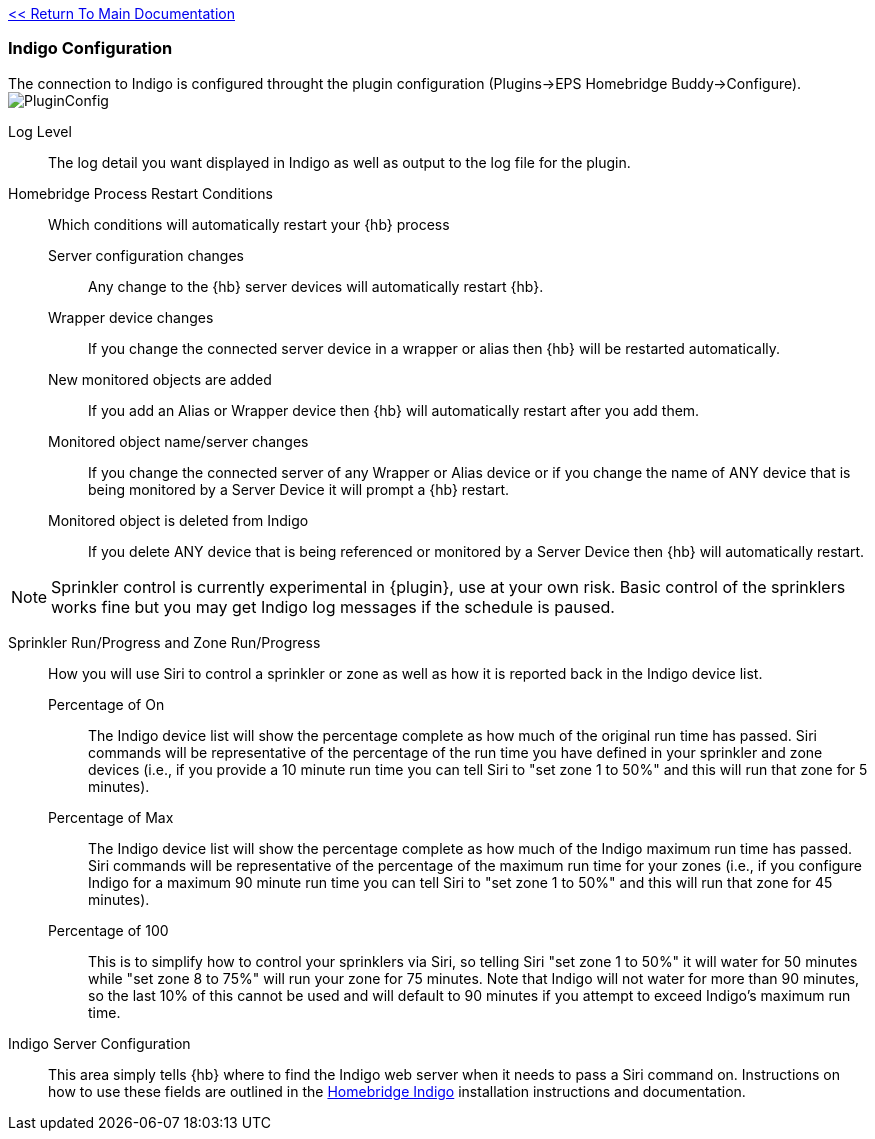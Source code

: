 link:1_START_HERE.adoc[<< Return To Main Documentation]

=== Indigo Configuration
The connection to Indigo is configured throught the plugin configuration (Plugins->EPS Homebridge Buddy->Configure).
image:/docs/images/PluginConfig.png[]

Log Level::
The log detail you want displayed in Indigo as well as output to the log file for the plugin.
Homebridge Process Restart Conditions::
Which conditions will automatically restart your {hb} process

Server configuration changes;;
Any change to the {hb} server devices will automatically restart {hb}.

Wrapper device changes;;
If you change the connected server device in a wrapper or alias then {hb} will be restarted automatically.

New monitored objects are added;;
If you add an Alias or Wrapper device then {hb} will automatically restart after you add them.

Monitored object name/server changes;;
If you change the connected server of any Wrapper or Alias device or if you change the name of ANY device that is being monitored by a Server Device it will prompt a {hb} restart.

Monitored object is deleted from Indigo;;
If you delete ANY device that is being referenced or monitored by a Server Device then {hb} will automatically restart.

[NOTE]
====
Sprinkler control is currently experimental in {plugin}, use at your own risk.  Basic control of the sprinklers works fine but you may get Indigo log messages if the schedule is paused.
====

Sprinkler Run/Progress and Zone Run/Progress::
How you will use Siri to control a sprinkler or zone as well as how it is reported back in the Indigo device list.

Percentage of On;;
The Indigo device list will show the percentage complete as how much of the original run time has passed.  Siri commands will be representative of the percentage of the run time you have defined in your sprinkler and zone devices (i.e., if you provide a 10 minute run time you can tell Siri to "set zone 1 to 50%" and this will run that zone for 5 minutes).

Percentage of Max;;
The Indigo device list will show the percentage complete as how much of the Indigo maximum run time has passed.  Siri commands will be representative of the percentage of the maximum run time for your zones (i.e., if you configure Indigo for a maximum 90 minute run time you can tell Siri to "set zone 1 to 50%" and this will run that zone for 45 minutes).

Percentage of 100;;
This is to simplify how to control your sprinklers via Siri, so telling Siri "set zone 1 to 50%" it will water for 50 minutes while "set zone 8 to 75%" will run your zone for 75 minutes.  Note that Indigo will not water for more than 90 minutes, so the last 10% of this cannot be used and will default to 90 minutes if you attempt to exceed Indigo's maximum run time.

Indigo Server Configuration::
This area simply tells {hb} where to find the Indigo web server when it needs to pass a Siri command on.  Instructions on how to use these fields are outlined in the http://forums.indigodomo.com/viewtopic.php?f=191&t=15578[Homebridge Indigo] installation instructions and documentation.
